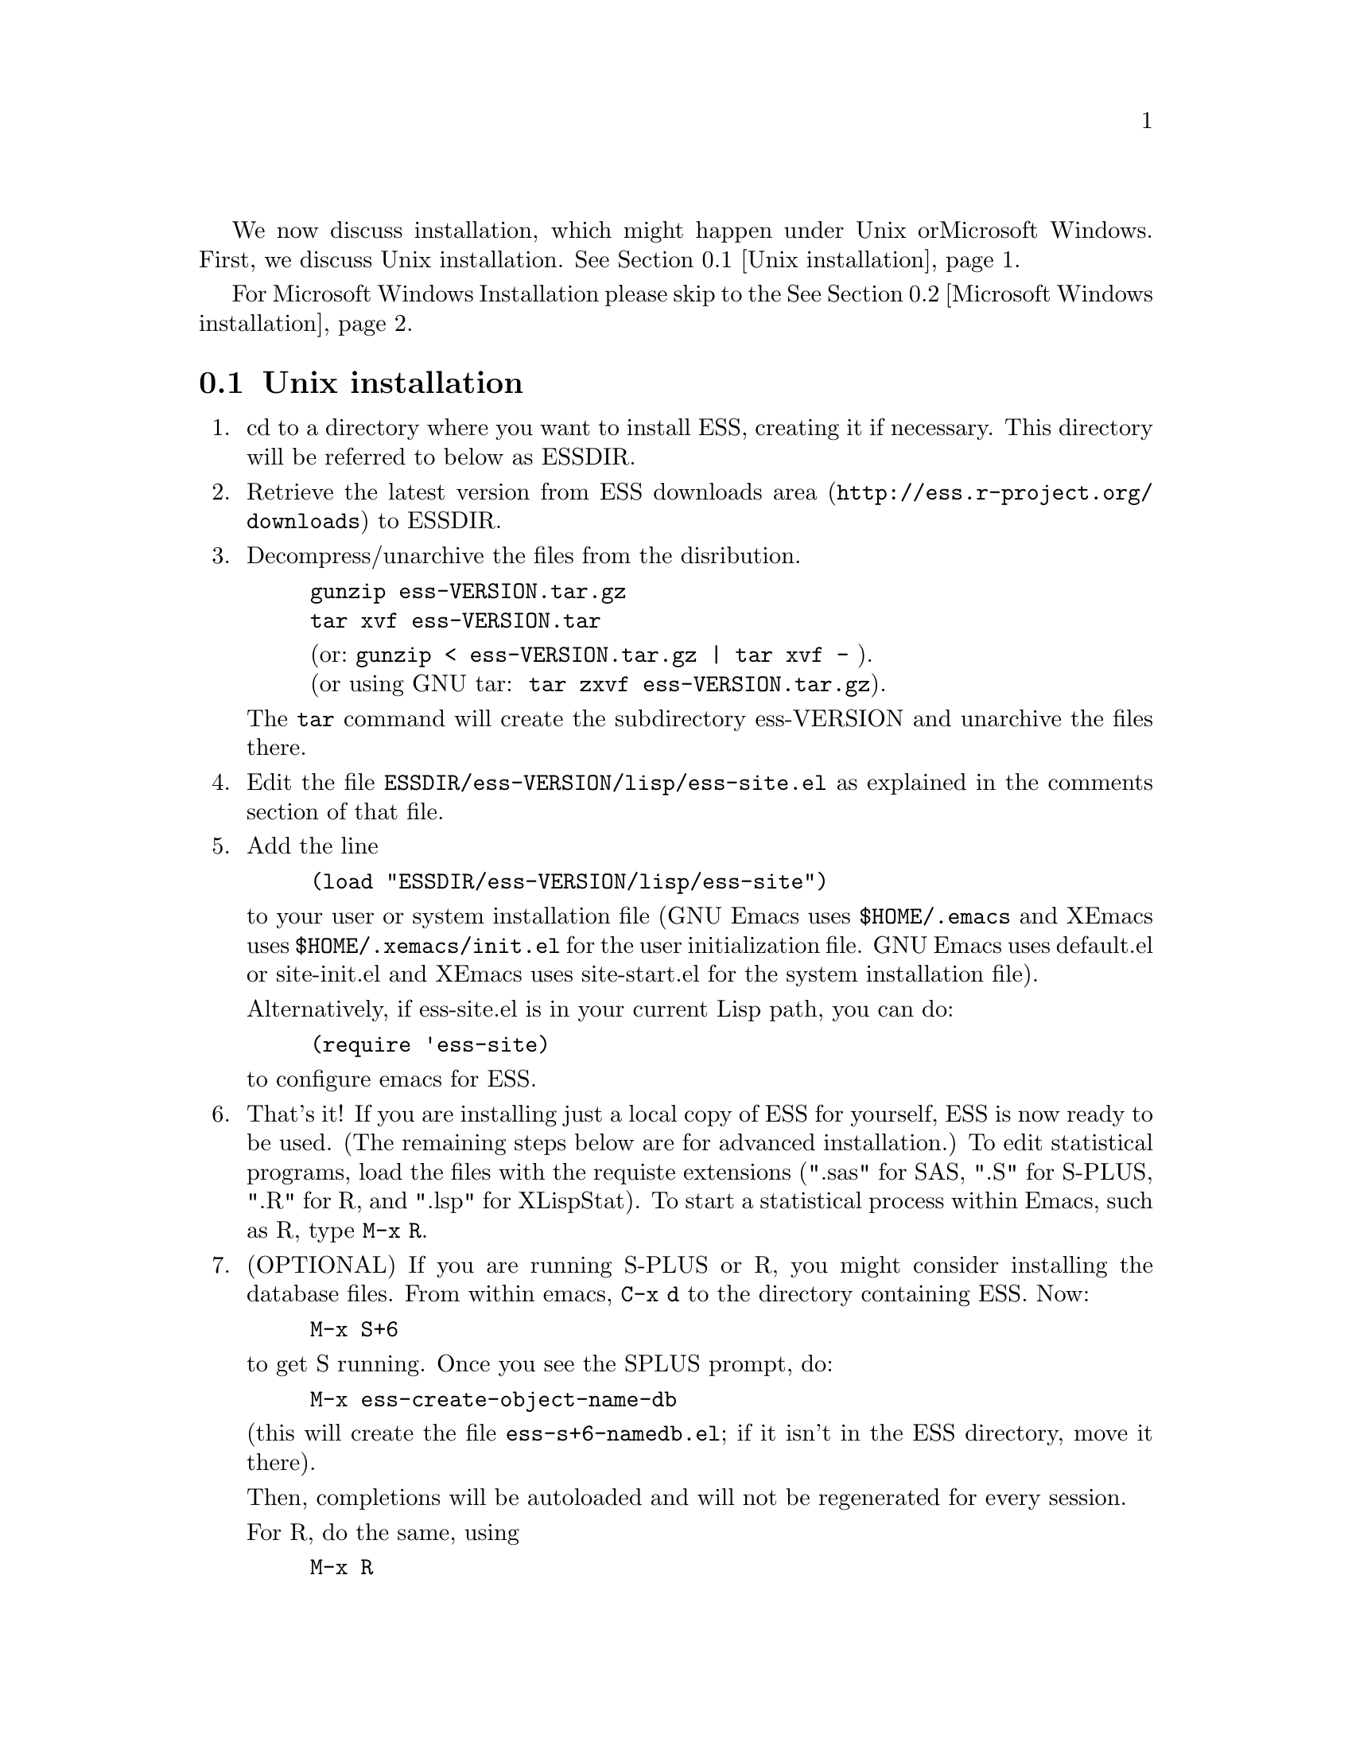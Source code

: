 
We now discuss installation, which might happen under Unix or
Microsoft Windows.  First, we discuss Unix installation.  
@xref{Unix installation}.

For Microsoft Windows Installation please skip to the
@xref{Microsoft Windows installation}.

@node Unix installation, Microsoft Windows installation, , Installation
@comment  node-name,  next,  previous,  up
@section Unix installation

@enumerate 

@item
cd to a directory where you want to install ESS, creating it if necessary.
This directory will be referred to below as ESSDIR.  
@comment It will contain,
@comment at the end, the tar file @file{ess-VERSION.tar.gz}, and a directory for
@comment the ESS source, which will be termed "the ESS-VERSION source directory".
@comment Note that the .elc files may be installed elsewhere (as specified in the
@comment Makefile) if desired.

@item
Retrieve the latest version from 
@uref{http://ess.r-project.org/downloads, ESS downloads area} 
to ESSDIR.

@item
Decompress/unarchive the files from the disribution.
@example
gunzip ess-VERSION.tar.gz
tar xvf ess-VERSION.tar
@end example
@display
(or: @code{gunzip < ess-VERSION.tar.gz | tar xvf -} ).
(or using GNU tar:  @code{tar zxvf ess-VERSION.tar.gz}).
@end display

The @code{tar} command will create the subdirectory ess-VERSION and unarchive
the files there.

@comment If you are using GNU Emacs 19.29, decompress/unarchive
@comment @file{ESSDIR/ess-VERSION/lisp/19.29.tar.gz}, 
@comment read @file{ESSDIR/ess-VERSION/lisp/19.29/README}, follow the instructions
@comment and you might be able to get ESS to work.  
@comment @emph{Please note that GNU Emacs 19.29 is no longer supported}.
@comment For a list of supported versions of emacs, see @xref{Requirements}.

@item
Edit the file @file{ESSDIR/ess-VERSION/lisp/ess-site.el} as explained in the 
comments section of that file.  
@comment Installations that are using ESS only for S-Plus
@comment 6.x will probably not need to make any changes.  Installations that also
@comment have one or more of (S4, S+3/4/5, R, SAS, BUGS, XLispStat, Stata)
@comment may need to uncomment corresponding lines in @file{ESSDIR/ess-VERSION/lisp/ess-site.el}.

@item
 Add the line
@example
(load "ESSDIR/ess-VERSION/lisp/ess-site")
@end example
to your user or system installation file
(GNU Emacs uses @file{$HOME/.emacs} and XEmacs uses @file{$HOME/.xemacs/init.el}
for the user initialization file.  GNU Emacs uses default.el or site-init.el and 
XEmacs uses site-start.el for the system installation file). 

Alternatively, if ess-site.el is in your current Lisp path, you can do:
@example
(require 'ess-site)
@end example
to configure emacs for ESS.

@item
That's it!  If you are installing just a local copy of ESS for yourself,
ESS is now ready to be used.  (The remaining steps below are for
advanced installation.)  To edit statistical programs, load the files
with the requiste extensions (".sas" for SAS, ".S" for S-PLUS, ".R" for
R, and ".lsp" for XLispStat).  To start a statistical process within
Emacs, such as R, type @code{M-x R}.

@item
(OPTIONAL) If you are running S-PLUS or R, you might consider
installing the database files.  From within emacs, @code{C-x d} to the
directory containing ESS.  Now:
@example
M-x S+6
@end example
to get S running.  Once you see the SPLUS prompt, do: 
@example
M-x ess-create-object-name-db
@end example
(this will create the file @file{ess-s+6-namedb.el}; if it isn't in the
ESS directory, move it there).

Then, completions will be autoloaded and will not be regenerated for
every session.

For R, do the same, using
@example
M-x R
@end example
and then @code{M-x ess-create-object-name-db} creating
@file{ess-r-namedb.el}; if it isn't in the ESS directory, move it there).

@item
@b{(OPTIONAL) READ THIS ITEM THOROUGHLY BEFORE STARTING}:

If you want to place the compiled files in other locations edit the LISPDIR and INFODIR
entries in @file{Makeconf} in the ESSDIR/ess-VERSION directory (if you are using XEmacs, 
then you also need to edit the EMACS entry as follows:  EMACS=xemacs).

You can compile those files by:
@example
make all
@end example

When that completes successfully, install the compiled files:
@example
make install
@end example

This will install the compiled info files and lisp files.  If you are an
XEmacs user, then you should be done.  If not, then you may have to
edit/create the file @file{dir} that is found in the directory specified
by @code{INFODIR}: see the sample @file{dir} in ESSDIR/ess-VERSION/doc/info.
If @file{dir} does not exist in @code{INFODIR}, then the sample
@file{dir} will be installed.

@emph{Note 1:} It is assumed that @b{GNU make} will be used; otherwise,
edit the ESSVERSION and ESSVERSIONTAG entries in @file{Makeconf}
appropriately, e.g.: ESSVERSION=5.2.0 and ESSVERSIONTAG=ESS-5-2-0

@emph{Note 2:}  ESS can be installed for XEmacs as an XEmacs package 
much more easily than what has been described anywhere above.  However,
the latest ESS version will not be available at the same time as an
XEmacs package; generally, it can take weeks or months to appear in the
latter format.  For more information on installing ESS as an XEmacs
package see @uref{http://www.xemacs.org/Documentation/packageGuide.html, Quickstart Package Guide}.

@comment An alternative, if you are running XEmacs and have access to the
@comment XEmacs system directories, would be to place the directory in the
@comment site-lisp directory, and simply type @code{make all} (and copy the
@comment documentation as appropriate).
@comment 
@comment For GNU Emacs, you would still have to move the files into the top level
@comment site-lisp directory.

@end enumerate

@node Microsoft Windows installation, Requirements, Unix installation, Installation
@comment  node-name,  next,  previous,  up
@section Microsoft Windows installation

For @b{Microsoft Windows installation}, please follow the next steps:
(see separate instructions above for UNIX @xref{Unix installation}.

@enumerate

@item
cd to a directory where you keep emacs lisp files, or create a new
directory (for example, @file{c:\emacs\}) to hold the distribution.  This
directory will be referred to below as "the ESS distribution
directory".  It will contain, at the end, either the tar file
@file{ess-VERSION.tar.gz} or the zip file @file{ess-VERSION.zip}, and a
directory 
for the ESS source, which will be termed "the ESS-VERSION source
directory".

@item
Retrieve the compressed tar file @file{ess-VERSION.tar.gz} or the
zipped file @file{ess-VERSION.zip} from one of the FTP or WWW
archive sites 
via FTP (or HTTP).  Be aware that http browsers on Windows
frequently change the "." and "-" characters in filenames to other
punctuation.  Please change the names back to their original form.

@item
Copy @file{ess-VERSION.tar.gz} to the location where you want the
ess-VERSION directory, for example to
@file{c:\emacs\ess-VERSION.tar.gz}, and cd there.  For example,

@example
cd c:\emacs
@end example

Extract the files from the distribution, which will unpack
into a subdirectory, @file{ess-VERSION}.
@example
gunzip ess-VERSION.tar.gz
tar xvf ess-VERSION.tar
(or: @code{gunzip < ess-VERSION.tar.gz | tar xvf -} ).
(or: from the zip file: @code{unzip ess-VERSION.zip})
@end example

The @code{tar} command will extract files into the current directory.

Do not create @file{ess-VERSION} yourself, or you will get an extra level
of depth to your directory structure.

@item
Windows users will usually be able to use the `lisp/ess-site.el'
as distributed.  Only rarely will changes be needed.

@item
Windows users will need to make sure that the directories for the
software they will be using is in the PATH environment variable.  On
Windows 9x, add lines similar to the following to your
@file{c:\autoexec.bat} 
file:
@example
path=%PATH%;c:\progra~1\spls2000\cmd
@end example
On Windows NT/2000/XP, add the directories to the PATH using the
@code{My Computer/Control Panel/System/Advanced/Environment Variables} menu.
Note that the directory containing the program is
added to the PATH, not the program itself.  One such line is needed
for each software program.  Be sure to use the abbreviation
@code{progra~1} and not the long version with embedded blanks.  Use
backslashes "\".

@item
Add the line 
@example        
(load "/PATH/ess-site")
@end example
to your .emacs (or _emacs) file (or default.el or site-init.el, for
a site-wide installation).  Replace @code{/PATH} above with the
value of ess-lisp-directory as defined in @file{ess-site.el}.  Use
forwardslashes @code{/}.
(GNU Emacs uses the filename @file{%HOME%/.emacs} and
XEmacs uses the filename @file{%HOME%/.xemacs/init.el}
for the initialization file.)

@item
To edit statistical programs, load the files with the requisite
extensions  (".sas" for SAS, ".S" or "s" or "q" or "Q" for S-PLUS,
".r" or ".R" for R, and ".lsp"   for XLispStat).

@item
To run statistical processes under emacs:

To start the S-PLUS 6.x GUI from ESS under emacs:
@example
M-x S
(or @code{M-x S+6}).
@end example
You will then be
asked for a pathname ("S starting data directory?"), from which to
start the process.  The prompt will propose your current directory
as the default.  ESS will start the S-PLUS GUI.  There will be
slight delay during which emacs is temporarily frozen.  ESS will arrange for
communication with the S-PLUS GUI using the DDE protocol.
Send lines or regions
from the emacs buffer containing your S program (for example,
@file{myfile.s}) to the S-PLUS Commands Window with the 
@code{C-c C-n} or @code{C-c C-r} keys.
(If you are still using S-PLUS 4.x or 2000, then use @code{M-x S+4}.)

To start an S-PLUS 6.x session inside an emacs buffer---and
without the S-PLUS GUI:
@example
M-x Sqpe
(or @code{M-x Sqpe+6}).
@end example
You will then be asked for a pathname ("S starting data
directory?"), from which to start the process.  The prompt will
propose your current directory as the default.
You get Unix-like behavior, in particular the entire
transcript is available for emacs-style search commands.
Send lines or regions from the emacs buffer containing your S
program (for example, @file{myfile.s}) to the *S+6* buffer with the
@code{C-c C-n} or @code{C-c C-r} keys.
Interactive graphics are available with Sqpe by using the java
library supplied with S-PLUS 6.1 and newer releases.
Enter the commands:
@example
library(winjava)
java.graph()
@end example
Graphs can be saved from the @code{java.graph} device
in several formats, but not PostScript.   If you
need a PostScript file you will need to open a separate
@code{postscript} device.
(If you are still using S-PLUS 4.x or 2000, then use @code{M-x Sqpe+4}.)

To connect to an already running S-PLUS GUI (started, for example,
from the S-PLUS icon):
@example
M-x S+6-existing
@end example
You will then be
asked for a pathname ("S starting data directory?"), from which to
start the process.  The prompt will propose your current directory
as the default.  ESS will arrange for
communication with the already running S-PLUS GUI using the DDE protocol.
Send lines or regions
from the emacs buffer containing your S program (for example,
@file{myfile.s}) to the S-PLUS Commands Window with the 
@code{C-c C-n} or @code{C-c C-r} keys.
(If you are still using S-PLUS 4.x or 2000, then use @code{M-x S+4-existing}.)

If you wish to run R, you can start it with:
@example
M-x R
@end example

XLispStat can not currently be run with
@example
M-x XLS
@end example
Hopefully, this will change.  However, you can still edit with
emacs, and cut and paste the results into the XLispStat
*Listener* Window under Microsoft Windows.

@comment SAS for Windows uses the batch access with function keys that is
@comment described in 
@comment @file{doc/README.SAS}.
@comment @xref{ESS(SAS)--MS Windows}.
@comment The user can also edit SAS files
@comment in an @code{ESS[SAS]} buffer and than manually copy and paste them into
@comment an Editor window in the SAS Display Manager.
@comment 
@comment For Windows, inferior SAS in an @code{iESS[SAS]} buffer does not work
@comment on the local machine.  It does work over a network connection to
@comment SAS running on a remote Unix computer.
@comment 
@comment Reason:  we use ddeclient to interface with programs and SAS doesn't
@comment provide the corresponding ddeserver capability.

@item
(OPTIONAL) If you are running Sqpe or R, you might consider
installing the database files.  From within emacs, @code{C-x d} to
the   directory containing ESS.  Now:
@example
M-x Sqpe+6
@end example
to get S running.  Once you see the SPLUS prompt, do:
@example
M-x ess-create-object-name-db
@end example
(this will create the file @file{ess-s+6-namedb.el}; if it isn't in the
ESS directory, move it there).

Then, completions will be autoloaded and will not be regenerated
for every session.

For R, do the same, using
@example
M-x R
@end example
and then @code{M-x ess-create-object-name-db} creating
@file{ess-r-namedb.el}; if it isn't in the ESS directory, move it
there).

@item That's it!

@end enumerate
@comment Requirements duplicated?
@comment @node Requirements, , Microsoft Windows installation, Installation
@comment node-name,  next,  previous,  up
@comment @section Requirements
@comment @include requires.texi
